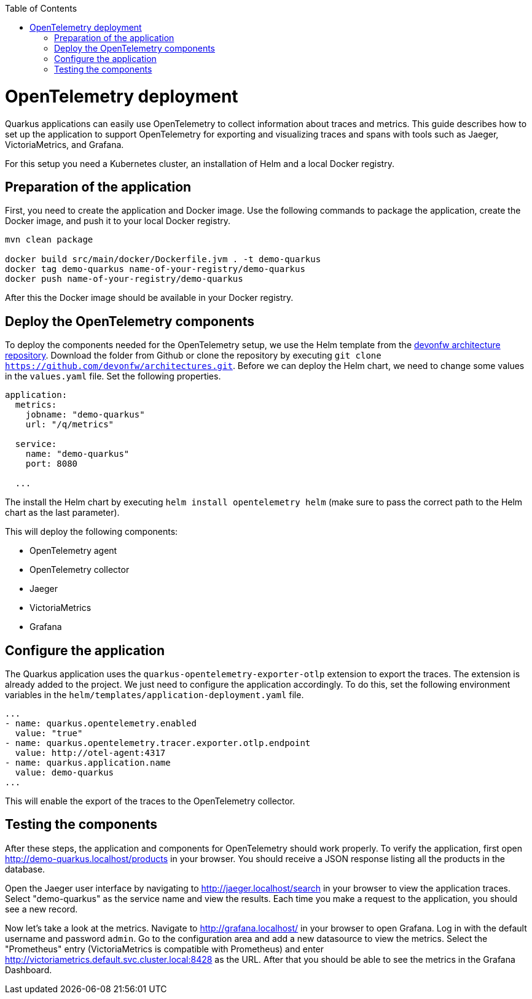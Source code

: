 :toc: macro
toc::[]

= OpenTelemetry deployment

Quarkus applications can easily use OpenTelemetry to collect information about traces and metrics.
This guide describes how to set up the application to support OpenTelemetry for exporting and visualizing traces and spans with tools such as Jaeger, VictoriaMetrics, and Grafana.

For this setup you need a Kubernetes cluster, an installation of Helm and a local Docker registry.

== Preparation of the application

First, you need to create the application and Docker image. Use the following commands to package the application, create the Docker image, and push it to your local Docker registry.

[shell]
----
mvn clean package

docker build src/main/docker/Dockerfile.jvm . -t demo-quarkus
docker tag demo-quarkus name-of-your-registry/demo-quarkus
docker push name-of-your-registry/demo-quarkus
----

After this the Docker image should be available in your Docker registry.

== Deploy the OpenTelemetry components

To deploy the components needed for the OpenTelemetry setup, we use the Helm template from the link:https://github.com/devonfw/architectures/tree/master/solutions/monitoring_openTelemetry/helm[devonfw architecture repository].
Download the folder from Github or clone the repository by executing `git clone https://github.com/devonfw/architectures.git`.
Before we can deploy the Helm chart, we need to change some values in the `values.yaml` file. Set the following properties.

[yaml]
----
application:
  metrics:
    jobname: "demo-quarkus"
    url: "/q/metrics"
  
  service:
    name: "demo-quarkus"
    port: 8080
  
  ...
----

The install the Helm chart by executing `helm install opentelemetry helm` (make sure to pass the correct path to the Helm chart as the last parameter).

This will deploy the following components:

* OpenTelemetry agent
* OpenTelemetry collector
* Jaeger
* VictoriaMetrics
* Grafana

== Configure the application

The Quarkus application uses the `quarkus-opentelemetry-exporter-otlp` extension to export the traces. The extension is already added to the project. We just need to configure the application accordingly.
To do this, set the following environment variables in the `helm/templates/application-deployment.yaml` file.

[yaml]
----
...
- name: quarkus.opentelemetry.enabled
  value: "true"
- name: quarkus.opentelemetry.tracer.exporter.otlp.endpoint
  value: http://otel-agent:4317
- name: quarkus.application.name
  value: demo-quarkus
...
----

This will enable the export of the traces to the OpenTelemetry collector.

== Testing the components

After these steps, the application and components for OpenTelemetry should work properly.
To verify the application, first open http://demo-quarkus.localhost/products in your browser. You should receive a JSON response listing all the products in the database.

Open the Jaeger user interface by navigating to http://jaeger.localhost/search in your browser to view the application traces. Select "demo-quarkus" as the service name and view the results. Each time you make a request to the application, you should see a new record. 

Now let's take a look at the metrics. Navigate to http://grafana.localhost/ in your browser to open Grafana. Log in with the default username and password `admin`. Go to the configuration area and add a new datasource to view the metrics.
Select the "Prometheus" entry (VictoriaMetrics is compatible with Prometheus) and enter http://victoriametrics.default.svc.cluster.local:8428 as the URL.
After that you should be able to see the metrics in the Grafana Dashboard.
